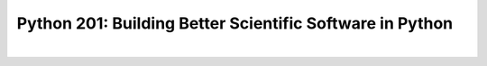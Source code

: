 Python 201: Building Better Scientific Software in Python
=========================================================

.. image:: https://img.shields.io/github/v/release/glentner/python201?logo=GitHub
    :target: https://github.com/glentner/python201
    :alt: GitHub

.. image:: https://img.shields.io/github/license/glentner/python201
    :target: https://mit-license.org
    :alt: License

|

